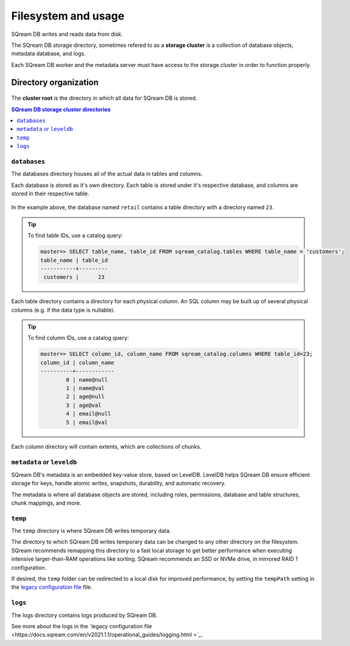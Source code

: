 .. _filesystem_and_filesystem_usage:

*******************************
Filesystem and usage
*******************************

SQream DB writes and reads data from disk.

The SQream DB storage directory, sometimes refered to as a **storage cluster** is a collection of database objects, metadata database, and logs.

Each SQream DB worker and the metadata server must have access to the storage cluster in order to function properly.

.. _storage_cluster:

Directory organization
============================

.. figure:: /_static/images/storage_organization.png

The **cluster root** is the directory in which all data for SQream DB is stored.

.. contents:: SQream DB storage cluster directories
   :local:

``databases``
----------------

The databases directory houses all of the actual data in tables and columns.

Each database is stored as it's own directory. Each table is stored under it's respective database, and columns are stored in their respective table.

.. figure:: /_static/images/table_columns_storage.png

In the example above, the database named ``retail`` contains a table directory with a directory named ``23``. 

.. tip:: To find table IDs, use a catalog query:
   
   .. code-block:: psql
   
      master=> SELECT table_name, table_id FROM sqream_catalog.tables WHERE table_name = 'customers';
      table_name | table_id
      -----------+---------
       customers |      23 


Each table directory contains a directory for each physical column. An SQL column may be built up of several physical columns (e.g. if the data type is nullable).

.. tip:: To find column IDs, use a catalog query:
   
   .. code-block:: psql
   
      master=> SELECT column_id, column_name FROM sqream_catalog.columns WHERE table_id=23;
      column_id | column_name
      ----------+------------
              0 | name@null  
              1 | name@val   
              2 | age@null   
              3 | age@val    
              4 | email@null 
              5 | email@val  

Each column directory will contain extents, which are collections of chunks.

.. figure:: /_static/images/chunks_and_extents.png

``metadata`` or ``leveldb``
----------------------------

SQream DB's metadata is an embedded key-value store, based on LevelDB. LevelDB helps SQream DB ensure efficient storage for keys, handle atomic writes, snapshots, durability, and automatic recovery.

The metadata is where all database objects are stored, including roles, permissions, database and table structures, chunk mappings, and more.

``temp``
----------------

The ``temp`` directory is where SQream DB writes temporary data.

The directory to which SQream DB writes temporary data can be changed to any other directory on the filesystem. SQream recommends remapping this directory to a fast local storage to get better performance when executing intensive larger-than-RAM operations like sorting. SQream recommends an SSD or NVMe drive, in mirrored RAID 1 configuration.

If desired, the ``temp`` folder can be redirected to a local disk for improved performance, by setting the ``tempPath`` setting in the `legacy configuration file <https://docs.sqream.com/en/v2021.1.1/configuration_guides/current_configuration_method.html#modifying-your-configuration-using-the-worker-configuration-file>`_ file.

``logs``
----------------

The logs directory contains logs produced by SQream DB.

See more about the logs in the `legacy configuration file <https://docs.sqream.com/en/v2021.1.1/operational_guides/logging.html
>`_.

.. what kind of access patterns for different files to optimise for

.. putting temp on local when using shared storage

